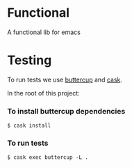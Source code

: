 * Functional
  A functional lib for emacs
* Testing
  To run tests we use [[https://github.com/jorgenschaefer/emacs-buttercup/][buttercup]] and [[https://github.com/cask/cask][cask]].

  In the root of this project:

*** To install buttercup dependencies
    #+begin_src shell
      $ cask install 
    #+end_src

*** To run tests
    #+begin_src shell
      $ cask exec buttercup -L .
    #+end_src


